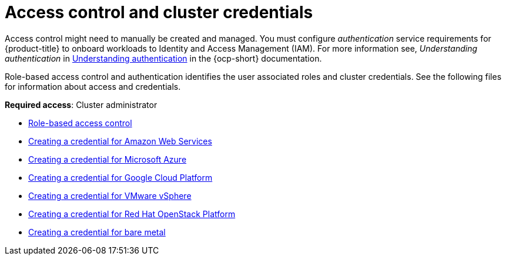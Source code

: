 [#access-control]
= Access control and cluster credentials

Access control might need to manually be created and managed. You must configure _authentication_ service requirements for {product-title} to onboard workloads to Identity and Access Management (IAM). For more information see, _Understanding authentication_ in https://docs.openshift.com/container-platform/4.7/authentication/understanding-authentication.html[Understanding authentication] in the {ocp-short} documentation.

Role-based access control and authentication identifies the user associated roles and cluster credentials. See the following files for information about access and credentials.

**Required access**: Cluster administrator

* xref:../access_control/rbac.adoc#role-based-access-control[Role-based access control]
* xref:../access_control/credential_aws.adoc#creating-a-credential-for-amazon-web-services[Creating a credential for Amazon Web Services]
* xref:../access_control/credential_azure.adoc#creating-a-credential-for-microsoft-azure[Creating a credential for Microsoft Azure]
* xref:../access_control/credential_google.adoc#creating-a-credential-for-google-cloud-platform[Creating a credential for Google Cloud Platform]
* xref:../access_control/credential_vm.adoc#creating-a-credential-for-vmware-vsphere[Creating a credential for VMware vSphere]
* xref:../access_control/credential_openstack.adoc#creating-a-credential-for-openstack[Creating a credential for Red Hat OpenStack Platform]
* xref:../access_control/credential_bare.adoc#creating-a-credential-for-bare-metal[Creating a credential for bare metal]